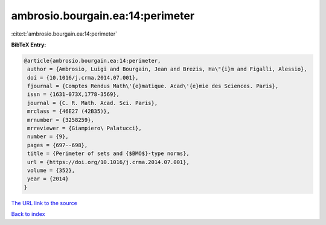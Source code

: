ambrosio.bourgain.ea:14:perimeter
=================================

:cite:t:`ambrosio.bourgain.ea:14:perimeter`

**BibTeX Entry:**

.. code-block:: bibtex

   @article{ambrosio.bourgain.ea:14:perimeter,
    author = {Ambrosio, Luigi and Bourgain, Jean and Brezis, Ha\"{i}m and Figalli, Alessio},
    doi = {10.1016/j.crma.2014.07.001},
    fjournal = {Comptes Rendus Math\'{e}matique. Acad\'{e}mie des Sciences. Paris},
    issn = {1631-073X,1778-3569},
    journal = {C. R. Math. Acad. Sci. Paris},
    mrclass = {46E27 (42B35)},
    mrnumber = {3258259},
    mrreviewer = {Giampiero\ Palatucci},
    number = {9},
    pages = {697--698},
    title = {Perimeter of sets and {$BMO$}-type norms},
    url = {https://doi.org/10.1016/j.crma.2014.07.001},
    volume = {352},
    year = {2014}
   }
`The URL link to the source <ttps://doi.org/10.1016/j.crma.2014.07.001}>`_


`Back to index <../By-Cite-Keys.html>`_
